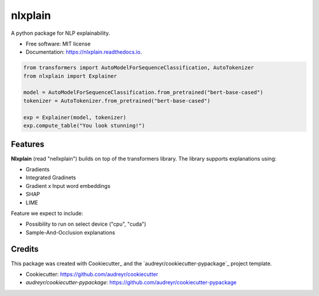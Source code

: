 nlxplain
========

|pypi badge| |docs badge|

.. |pypi badge| image:: https://img.shields.io/pypi/v/nlxplain.svg
    :target: https://pypi.python.org/pypi/nlxplain
    :alt: Latest PyPI version

.. |Docs Badge| image:: https://readthedocs.org/projects/nlxplain/badge/?version=latest
    :alt: Documentation Status
    :scale: 100%
    :target: https://nlxplain.readthedocs.io/en/latest/?version=latest

A python package for NLP explainability.

* Free software: MIT license
* Documentation: https://nlxplain.readthedocs.io.

.. code-block:: python

    from transformers import AutoModelForSequenceClassification, AutoTokenizer
    from nlxplain import Explainer

    model = AutoModelForSequenceClassification.from_pretrained("bert-base-cased")
    tokenizer = AutoTokenizer.from_pretrained("bert-base-cased")

    exp = Explainer(model, tokenizer)
    exp.compute_table("You look stunning!")


Features
--------

**Nlxplain** (read "nellxplain") builds on top of the transformers library. The library supports explanations using:

* Gradients
* Integrated Gradinets
* Gradient x Input word embeddings
* SHAP
* LIME

Feature we expect to include:

* Possibility to run on select device ("cpu", "cuda")
* Sample-And-Occlusion explanations

Credits
-------

This package was created with Cookiecutter_ and the `audreyr/cookiecutter-pypackage`_ project template.

- Cookiecutter: https://github.com/audreyr/cookiecutter
- `audreyr/cookiecutter-pypackage`: https://github.com/audreyr/cookiecutter-pypackage
